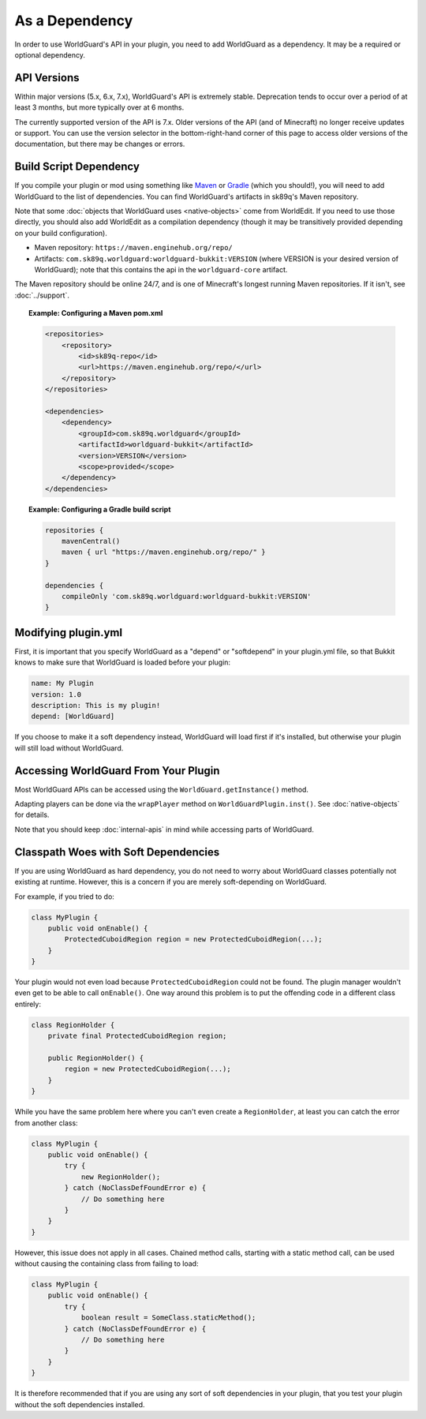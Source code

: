 ===============
As a Dependency
===============

In order to use WorldGuard's API in your plugin, you need to add WorldGuard as a dependency. It may be a required or optional dependency.

API Versions
============

Within major versions (5.x, 6.x, 7.x), WorldGuard's API is extremely stable. Deprecation tends to occur over a period of at least 3 months, but more typically over at 6 months.

The currently supported version of the API is 7.x. Older versions of the API (and of Minecraft) no longer receive updates or support. You can use the version selector in the bottom-right-hand corner of this page to access older versions of the documentation,
but there may be changes or errors.

Build Script Dependency
=======================

If you compile your plugin or mod using something like `Maven <https://maven.apache.org/>`_ or `Gradle <https://www.gradle.org/>`_ (which you should!), you will need to add WorldGuard to the list of dependencies. You can find WorldGuard's artifacts in sk89q's Maven repository.

Note that some :doc:`objects that WorldGuard uses <native-objects>` come from WorldEdit. If you need to use those directly, you should also add WorldEdit as a compilation dependency (though it may be transitively provided depending on your build configuration).

* Maven repository: ``https://maven.enginehub.org/repo/``
* Artifacts: ``com.sk89q.worldguard:worldguard-bukkit:VERSION`` (where VERSION is your desired version of WorldGuard); note that this contains the api in the ``worldguard-core`` artifact.

The Maven repository should be online 24/7, and is one of Minecraft's longest running Maven repositories. If it isn't, see :doc:`../support`.

.. topic:: Example: Configuring a Maven pom.xml

    .. code-block:: xml

        <repositories>
            <repository>
                <id>sk89q-repo</id>
                <url>https://maven.enginehub.org/repo/</url>
            </repository>
        </repositories>

        <dependencies>
            <dependency>
                <groupId>com.sk89q.worldguard</groupId>
                <artifactId>worldguard-bukkit</artifactId>
                <version>VERSION</version>
                <scope>provided</scope>
            </dependency>
        </dependencies>

.. topic:: Example: Configuring a Gradle build script

    .. code-block:: groovy

        repositories {
            mavenCentral()
            maven { url "https://maven.enginehub.org/repo/" }
        }

        dependencies {
            compileOnly 'com.sk89q.worldguard:worldguard-bukkit:VERSION'
        }

Modifying plugin.yml
====================

First, it is important that you specify WorldGuard as a "depend" or "softdepend" in your plugin.yml file, so that Bukkit knows to make sure that WorldGuard is loaded before your plugin:

.. code-block:: yaml

    name: My Plugin
    version: 1.0
    description: This is my plugin!
    depend: [WorldGuard]

If you choose to make it a soft dependency instead, WorldGuard will load first if it's installed, but otherwise your plugin will still load without WorldGuard.

Accessing WorldGuard From Your Plugin
=====================================

Most WorldGuard APIs can be accessed using the ``WorldGuard.getInstance()`` method.

Adapting players can be done via the ``wrapPlayer`` method on ``WorldGuardPlugin.inst()``. See :doc:`native-objects` for details.

Note that you should keep :doc:`internal-apis` in mind while accessing parts of WorldGuard.

Classpath Woes with Soft Dependencies
=====================================

If you are using WorldGuard as hard dependency, you do not need to worry about WorldGuard classes potentially not existing at runtime. However, this is a concern if you are merely soft-depending on WorldGuard.

For example, if you tried to do:

.. code-block:: java

    class MyPlugin {
        public void onEnable() {
            ProtectedCuboidRegion region = new ProtectedCuboidRegion(...);
        }
    }

Your plugin would not even load because ``ProtectedCuboidRegion`` could not be found. The plugin manager wouldn't even get to be able to call ``onEnable()``. One way around this problem is to put the offending code in a different class entirely:

.. code-block:: java

    class RegionHolder {
        private final ProtectedCuboidRegion region;

        public RegionHolder() {
            region = new ProtectedCuboidRegion(...);
        }
    }

While you have the same problem here where you can't even create a ``RegionHolder``, at least you can catch the error from another class:

.. code-block:: java

    class MyPlugin {
        public void onEnable() {
            try {
                new RegionHolder();
            } catch (NoClassDefFoundError e) {
                // Do something here
            }
        }
    }

However, this issue does not apply in all cases. Chained method calls, starting with a static method call, can be used without causing the containing class from failing to load:

.. code-block:: java

    class MyPlugin {
        public void onEnable() {
            try {
                boolean result = SomeClass.staticMethod();
            } catch (NoClassDefFoundError e) {
                // Do something here
            }
        }
    }

It is therefore recommended that if you are using any sort of soft dependencies in your plugin, that you test your plugin without the soft dependencies installed.

